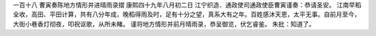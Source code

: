 一百十八 曹寅奏陈地方情形并进晴雨录摺 
康熙四十九年八月初二日 
江宁织造．通政使司通政使臣曹寅谨奏：恭请圣安。 
江南早稻全收，高田、平田计算，共有八分年成，晚稻得雨及时，足有十分之望，真系大有之年。百姓感沐天恩，太平无事。自前月至今，大街小巷香灯彻夜，叩祝讴歌，从所未睹。 
谨将地方情形并前月晴雨录，恭呈御览，伏乞睿鉴。 
朱批：知道了。 